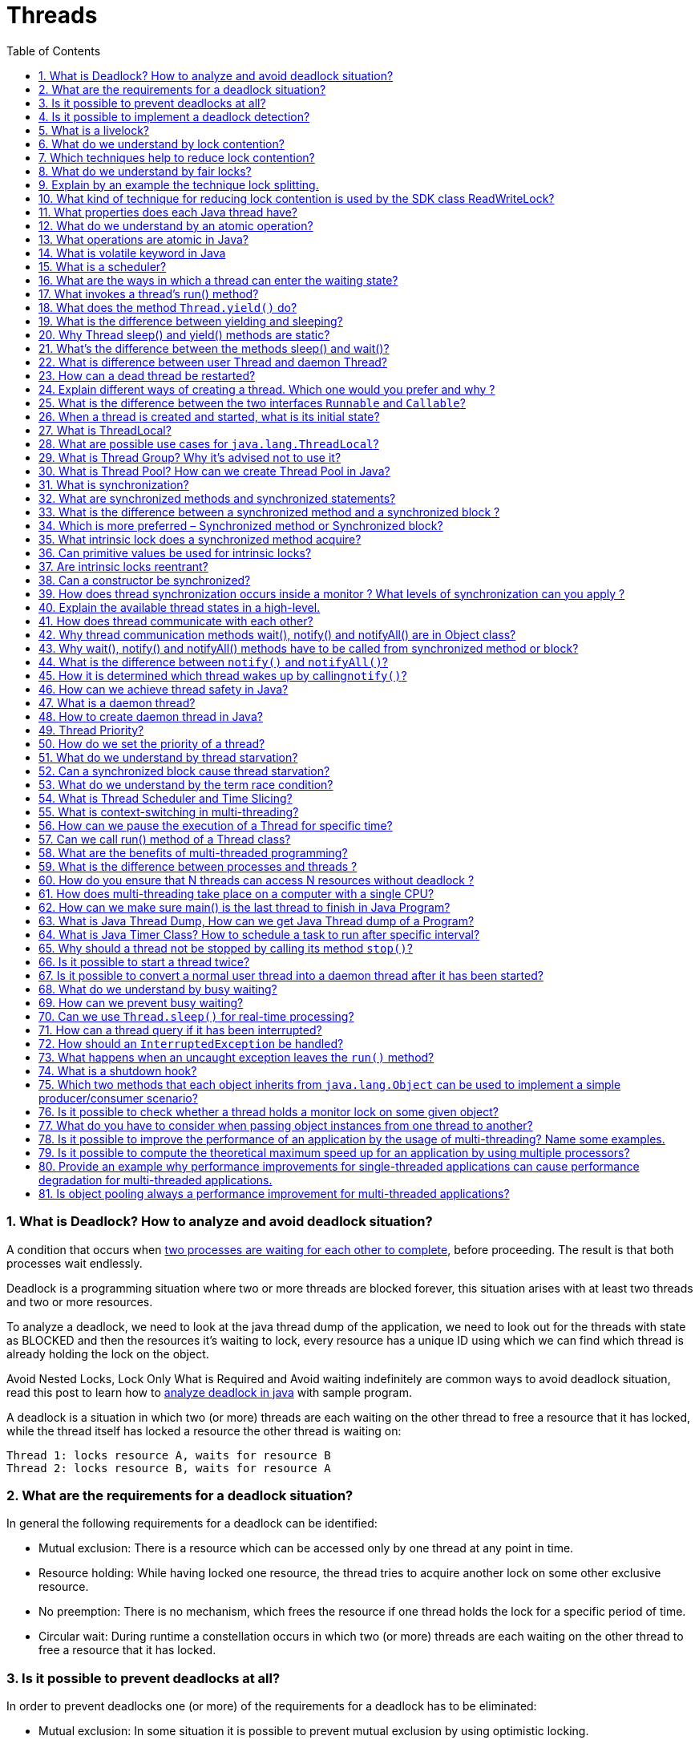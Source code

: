 = Threads
:toc: macro
:numbered:

toc::[]




=== What is Deadlock? How to analyze and avoid deadlock situation?

A condition that occurs when http://www.javacodegeeks.com/2013/01/java-deadlock-example-how-to-analyze-deadlock-situation.html[two processes are waiting for each other to complete], before proceeding. The result is that both processes wait endlessly.

Deadlock is a programming situation where two or more threads are blocked forever, this situation arises with at least two threads and two or more resources.

To analyze a deadlock, we need to look at the java thread dump of the application, we need to look out for the threads with state as BLOCKED and then the resources it’s waiting to lock, every resource has a unique ID using which we can find which thread is already holding the lock on the object.

Avoid Nested Locks, Lock Only What is Required and Avoid waiting indefinitely are common ways to avoid deadlock situation, read this post to learn how to http://www.journaldev.com/1058/java-deadlock-example-and-how-to-analyze-deadlock-situation[analyze deadlock in java] with sample program.

A deadlock is a situation in which two (or more) threads are each waiting on the other thread to free a resource that it has locked, while the thread itself has locked a resource the other thread is waiting on:  

 Thread 1: locks resource A, waits for resource B  
 Thread 2: locks resource B, waits for resource A


=== What are the requirements for a deadlock situation?

In general the following requirements for a deadlock can be identified:

*   Mutual exclusion: There is a resource which can be accessed only by one thread at any point in time.
*   Resource holding: While having locked one resource, the thread tries to acquire another lock on some other exclusive resource.
*   No preemption: There is no mechanism, which frees the resource if one thread holds the lock for a specific period of time.
*   Circular wait: During runtime a constellation occurs in which two (or more) threads are each waiting on the other thread to free a resource that it has locked.



=== Is it possible to prevent deadlocks at all?

In order to prevent deadlocks one (or more) of the requirements for a deadlock has to be eliminated:

*   Mutual exclusion: In some situation it is possible to prevent mutual exclusion by using optimistic locking.
*   Resource holding: A thread may release all its exclusive locks, when it does not succeed in obtaining all exclusive locks.
*   No preemption: Using a timeout for an exclusive lock frees the lock after a given amount of time.
*   Circular wait: When all exclusive locks are obtained by all threads in the same sequence, no circular wait occurs.


=== Is it possible to implement a deadlock detection?

When all exclusive locks are monitored and modelled as a directed graph, a deadlock detection system can search for two threads that are each waiting on the other thread to free a resource that it has locked. The waiting threads can then be forced by some kind of exception to release the lock the other thread is waiting on.



=== What is a livelock?

A livelock is a situation in which two or more threads block each other by responding to an action that is caused by another thread. In contrast to a deadlock situation, where two or more threads wait in one specific state, the threads that participate in a livelock change their state in a way that prevents progress on their regular work. An example would be a situation in which two threads try to acquire two locks, but release a lock they have acquired when they cannot acquire the second lock. It may now happen that both threads concurrently try to acquire the first thread. As only one thread succeeds, the second thread may succeed in acquiring the second lock. Now both threads hold two different locks, but as both want to have both locks, they release their lock and try again from the beginning. This situation may now happen again and again.


=== What do we understand by lock contention?

Lock contention occurs, when two or more threads are competing in the acquisition of a lock. The scheduler has to decide whether it lets the thread, which has to wait sleeping and performs a context switch to let another thread occupy the CPU, or if letting the waiting thread busy-waiting is more efficient. Both ways introduce idle time to the inferior thread.


=== Which techniques help to reduce lock contention?

In some cases lock contention can be reduced by applying one of the following techniques:

*   The scope of the lock is reduced.
*   The number of times a certain lock is acquired is reduced (lock splitting).
*   Using hardware supported optimistic locking operations instead of synchronization.
*   Avoid synchronization where possible.
*   Avoid object pooling.



=== What do we understand by fair locks?

A fair lock takes the waiting time of the threads into account when choosing the next thread that passes the barrier to some exclusive resource. An example implementation of a fair lock is provided by the Java SDK:``java.util.concurrent.locks.ReentrantLock``. If the constructor with the boolean flag set to true is used, the ReentrantLock grants access to the longest-waiting thread.




=== Explain by an example the technique lock splitting.

Lock splitting may be a way to reduce lock contention when one lock is used to synchronize access to different aspects of the same application. Suppose we have a class that implements the computation of some statistical data of our application. A first version of this class uses the keyword synchronized in each method signature in order to guard the internal state before corruption by multiple concurrent threads. This also means that each method invocation may cause lock contention as other threads may try to acquire the same lock simultaneously. But it may be possible to split the lock on the object instance into a few smaller locks for each type of statistical data within each method. Hence thread T1 that tries to increment the statistical data D1 does not have to wait for the lock while thread T2 simultaneously updates the data D2.


=== What kind of technique for reducing lock contention is used by the SDK class ReadWriteLock?

The SDK class ``ReadWriteLock`` uses the fact that concurrent threads do not have to acquire a lock when they want to read a value when no other thread tries to update the value. This is implemented by a pair of locks, one for read-only operations and one for writing operations. While the read-only lock may be obtained by more than one thread, the implementation guarantees that all read operation see an updated value once the write lock is released.







=== What properties does each Java thread have?

Each Java thread has the following properties:

*   an identifier of type long that is unique within the JVM
*   a name of type String
*   a priority of type int
*   a state of type ``java.lang.Thread.State``
*   a thread group the thread belongs to


=== What do we understand by an atomic operation?

An atomic operation is an operation that is either executed completely or not at all.


=== What operations are atomic in Java?

The Java language provides some basic operations that are atomic and that therefore can be used to make sure that concurrent threads always see the same value:

*   Read and write operations to reference variables and primitive variables (except long and double)
*   Read and write operations for all variables declared as volatile



=== What is volatile keyword in Java

When we use volatile keyword with a variable, all the threads read it’s value directly from the memory and don’t cache it. This makes sure that the value read is the same as in the memory.



=== What is a scheduler?

A scheduler is the implementation of a scheduling algorithm that manages access of processes and threads to some limited resource like the processor or some I/O channel. The goal of most scheduling algorithms is to provide some kind of load balancing for the available processes/threads that guarantees that each process/thread gets an appropriate time frame to access the requested resource exclusively.


=== What are the ways in which a thread can enter the waiting state?  

A thread can enter the waiting state by invoking its sleep() method, by blocking on IO, by unsuccessfully attempting to acquire an object's lock, or by invoking an object's wait() method. It can also enter the waiting state by invoking its (deprecated) suspend() method.



=== What invokes a thread's run() method?  

After a thread is started, via its start() method of the Thread class, the JVM invokes the thread's run() method when the thread is initially executed.



=== What does the method ``Thread.yield()`` do?

An invocation of the static method ``Thread.yield()`` gives the scheduler a hint that the current thread is willing to free the processor. The scheduler is free to ignore this hint. As it is not defined which thread will get the processor after the invocation of ``Thread.yield()``, it may even happen that the current thread becomes the “next” thread to be executed.


=== What is the difference between yielding and sleeping?  

When a task invokes its yield() method, it returns to the ready state. When a task invokes its sleep() method, it returns to the waiting state.


=== Why Thread sleep() and yield() methods are static?

Thread sleep() and yield() methods work on the currently executing thread. So there is no point in invoking these methods on some other threads that are in wait state. That’s why these methods are made static so that when this method is called statically, it works on the current executing thread and avoid confusion to the programmers who might think that they can invoke these methods on some non-running threads.



=== What's the difference between the methods sleep() and wait()?  

The code sleep(2000); puts thread aside for exactly two seconds. The code wait(2000), causes a wait of up to two second. A thread could stop waiting earlier if it receives the notify() or notifyAll() call. The method wait() is defined in the class Object and the method sleep() is defined in the class Thread.  


=== What is difference between user Thread and daemon Thread?

When we create a Thread in java program, it’s known as user thread. A daemon thread runs in background and doesn’t prevent JVM from terminating. When there are no user threads running, JVM shutdown the program and quits. A child thread created from daemon thread is also a daemon thread.


=== How can a dead thread be restarted?  

A dead thread cannot be restarted.


=== Explain different ways of creating a thread. Which one would you prefer and why ? 

There are three ways that can be used in order for a ``http://docs.oracle.com/javase/7/docs/api/java/lang/Thread.html[Thread]`` to be created:

*   A class may extend the ``http://docs.oracle.com/javase/7/docs/api/java/lang/Thread.html[Thread]`` class.
*   A class may implement the ``http://docs.oracle.com/javase/7/docs/api/java/lang/Runnable.html[Runnable]`` interface.
*   An application can use the ``http://docs.oracle.com/javase/7/docs/api/java/util/concurrent/Executor.html[Executor]`` framework, in order to create a thread pool.

The ``http://docs.oracle.com/javase/7/docs/api/java/lang/Runnable.html[Runnable]`` interface is preferred, as it does not require an object to inherit the ``http://docs.oracle.com/javase/7/docs/api/java/lang/Thread.html[Thread]`` class. In case your application design requires multiple inheritance, only interfaces can help you. Also, the thread pool is very efficient and can be implemented and used very easily.


=== What is the difference between the two interfaces ``Runnable`` and ``Callable``?

The interface ``Runnable`` defines the method ``run()`` without any return value whereas the interface ``Callable`` allows the method ``call()`` to return a value and to throw an exception.



=== When a thread is created and started, what is its initial state?  

A thread is in the ready state as initial state after it has been created and started.


=== What is ThreadLocal?

Java ThreadLocal is used to create thread-local variables. We know that all threads of an Object share it’s variables, so if the variable is not thread safe, we can use synchronization but if we want to avoid synchronization, we can use ThreadLocal variables.  

Every thread has it’s own ThreadLocal variable and they can use it’s get() and set() methods to get the default value or change it’s value local to Thread. ThreadLocal instances are typically private static fields in classes that wish to associate state with a thread. Check this post for small example program showing http://www.journaldev.com/1076/java-threadlocal-example-to-create-thread-local-variables[ThreadLocal Example].

As memory is shared between different threads, ``ThreadLocal`` provides a way to store and retrieve values for each thread separately. Implementations of ``ThreadLocal`` store and retrieve the values for each thread independently such that when thread A stores the value A1 and thread B stores the value B1 in the same instance of ``ThreadLocal``, thread A later on retrieves value A1 from this ``ThreadLocal`` instance and thread B retrieves value B1.


=== What are possible use cases for ``java.lang.ThreadLocal``?

Instances of ``ThreadLocal`` can be used to transport information throughout the application without the need to pass this from method to method. Examples would be the transportation of security/login information within an instance of``ThreadLocal`` such that it is accessible by each method. Another use case would be to transport transaction information or in general objects that should be accessible in all methods without passing them from method to method.


=== What is Thread Group? Why it’s advised not to use it?

Each thread belongs to a group of threads. The JDK class ``java.lang.ThreadGroup`` provides some methods to handle a whole group of Threads. With these methods we can, for example, interrupt all threads of a group or set their maximum priority.

ThreadGroup is a class which was intended to provide information about a thread group. ThreadGroup API is weak and it doesn’t have any functionality that is not provided by Thread. Two of the major feature it had are to get the list of active threads in a thread group and to set the uncaught exception handler for the thread. But Java 1.5 has added__setUncaughtExceptionHandler(UncaughtExceptionHandler eh)__ method using which we can add uncaught exception handler to the thread. So ThreadGroup is obsolete and hence not advised to use anymore.

[source,java]
----
t1.setUncaughtExceptionHandler(new UncaughtExceptionHandler(){
 
    @Override
    public void uncaughtException(Thread t, Throwable e) {
        System.out.println("exception occured:"+e.getMessage());
    }
     
});
----


=== What is Thread Pool? How can we create Thread Pool in Java?

A thread pool manages the pool of worker threads, it contains a queue that keeps tasks waiting to get executed.

A thread pool manages the collection of Runnable threads and worker threads execute Runnable from the queue.

java.util.concurrent.Executors provide implementation of java.util.concurrent.Executor interface to create the thread pool in java. http://www.journaldev.com/1069/java-thread-pool-example-using-executors-and-threadpoolexecutor[Thread Pool Example] program shows how to create and use Thread Pool in java. Or read http://www.journaldev.com/2340/java-scheduledthreadpoolexecutor-example-to-schedule-tasks-after-delay-and-execute-periodically[ScheduledThreadPoolExecutor Example] to know how to schedule tasks after certain delay.


=== What is synchronization?  

Synchronization is the capability to control the access of multiple threads to shared resources. synchronized keyword in java provides locking which ensures mutual exclusive access of shared resource and prevent data race.  


=== What are synchronized methods and synchronized statements?  

Synchronized methods are methods that are used to control access to an object. A synchronized statement can only be executed after a thread has acquired the lock for the object or class referenced in the synchronized statement.


=== What is the difference between a synchronized method and a synchronized block ? 

In Java programming, each object has a lock. A thread can acquire the lock for an object by using the synchronized keyword. The synchronized keyword can be applied in a method level (coarse grained lock) or block level of code (fine grained lock).


=== Which is more preferred – Synchronized method or Synchronized block?

Synchronized block is more preferred way because it doesn’t lock the Object, synchronized methods lock the Object and if there are multiple synchronization blocks in the class, even though they are not related, it will stop them from execution and put them in wait state to get the lock on Object.

=== What intrinsic lock does a synchronized method acquire?

A synchronized method acquires the intrinsic lock for that method’s object and releases it when the method returns. Even if the method throws an exception, the intrinsic lock is released. Hence a synchronized method is equal to the following code:

[source,java]
----
public void method() {
    synchronized(this) {
        ...
    }
}
----


=== Can primitive values be used for intrinsic locks?

No, primitive values cannot be used for intrinsic locks.


=== Are intrinsic locks reentrant?

Yes, intrinsic locks can be accessed by the same thread again and again. Otherwise code that acquires a lock would have to pay attention that it does not accidently tries to acquire a lock it has already acquired.



=== Can a constructor be synchronized?

No, a constructor cannot be synchronized. The reason why this leads to an syntax error is the fact that only the constructing thread should have access to the object being constructed.



=== How does thread synchronization occurs inside a monitor ? What levels of synchronization can you apply ? 

The JVM uses locks in conjunction with monitors. A monitor is basically a guardian that watches over a sequence of synchronized code and ensuring that only one thread at a time executes a synchronized piece of code. Each monitor is associated with an object reference. The thread is not allowed to execute the code until it obtains the lock.


=== Explain the available thread states in a high-level. 

During its execution, a thread can reside in one of the following ``https://docs.oracle.com/javase/8/docs/api/java/lang/Thread.State.html[states]``:

*   ``**https://docs.oracle.com/javase/8/docs/api/java/lang/Thread.State.html#NEW[NEW]**``: The thread becomes ready to run, but does not necessarily start running immediately.
*   ``**https://docs.oracle.com/javase/8/docs/api/java/lang/Thread.State.html#RUNNABLE[RUNNABLE]**``: The Java Virtual Machine (JVM) is actively executing the thread’s code.
*   ``**https://docs.oracle.com/javase/8/docs/api/java/lang/Thread.State.html#BLOCKED[BLOCKED]**``: The thread is in a blocked state while waiting for a monitor lock.
*   ``**https://docs.oracle.com/javase/8/docs/api/java/lang/Thread.State.html#WAITING[WAITING]**``: The thread waits for another thread to perform a particular action.
*   ``**https://docs.oracle.com/javase/8/docs/api/java/lang/Thread.State.html#TIMED_WAITING[TIMED_WAITING]**``: The thread waits for another thread to perform a particular action up to a specified waiting time.
*   ``**https://docs.oracle.com/javase/8/docs/api/java/lang/Thread.State.html#TERMINATED[TERMINATED]**``: The thread has finished its execution.


When we create a Thread in java program, its state is New. +
Then we start the thread that change it’s state to Runnable. +
Thread Scheduler is responsible to allocate CPU to threads in Runnable thread pool and change their state to Running. +
Other Thread states are Waiting, Blocked and Dead. Read this post to learn more about http://www.journaldev.com/1044/life-cycle-of-thread-understanding-thread-states-in-java[life cycle of thread].






=== How does thread communicate with each other?

When threads share resources, communication between Threads is important to coordinate their efforts. Object class wait(), notify() and notifyAll() methods allows threads to communicate about the lock status of a resource. Check this post to learn more about http://www.journaldev.com/1037/java-thread-wait-notify-and-notifyall-example[thread wait, notify and notifyAll].


=== Why thread communication methods wait(), notify() and notifyAll() are in Object class?

In Java every Object has a monitor and wait, notify methods are used to wait for the Object monitor or to notify other threads that Object monitor is free now. There is no monitor on threads in java and synchronization can be used with any Object, that’s why it’s part of Object class so that every class in java has these essential methods for inter thread communication.


=== Why wait(), notify() and notifyAll() methods have to be called from synchronized method or block?

When a Thread calls wait() on any Object, it must have the monitor on the Object that it will leave and goes in wait state until any other thread call notify() on this Object. Similarly when a thread calls notify() on any Object, it leaves the monitor on the Object and other waiting threads can get the monitor on the Object. Since all these methods require Thread to have the Object monitor, that can be achieved only by synchronization, they need to be called from synchronized method or block.


=== What is the difference between ``notify()`` and ``notifyAll()``?

Both methods are used to wake up one or more threads that have put themselves to sleep by calling ``wait()``. While``notify()`` only wakes up one of the waiting threads, ``notifyAll()`` wakes up all waiting threads.


=== How it is determined which thread wakes up by calling``notify()``?

It is not specified which threads will be woken up by calling ``notify()`` if more than one thread is waiting. Hence code should not rely on any concrete JVM implementation.







=== How can we achieve thread safety in Java?

There are several ways to achieve thread safety in java – synchronization, atomic concurrent classes, implementing concurrent Lock interface, using volatile keyword, using immutable classes and Thread safe classes. Learn more at http://www.journaldev.com/1061/java-synchronization-and-thread-safety-tutorial-with-examples[thread safety tutorial].





=== What is a daemon thread?

A daemon thread is a thread whose execution state is not evaluated when the JVM decides if it should stop or not. The JVM stops when all user threads (in contrast to the daemon threads) are terminated. Hence daemon threads can be used to implement for example monitoring functionality as the thread is stopped by the JVM as soon as all user threads have stopped


=== How to create daemon thread in Java?

Thread class setDaemon(true) can be used to create daemon thread in java. We need to call this method before calling start() method else it will throw IllegalThreadStateException.








=== Thread Priority?

Every thread has a priority, usually higher priority thread gets precedence in execution but it depends on Thread Scheduler implementation that is OS dependent. We can specify the priority of thread but it doesn’t guarantee that higher priority thread will get executed before lower priority thread. Thread priority is an __int__ whose value varies from 1 to 10 where 1 is the lowest priority thread and 10 is the highest priority thread.

=== How do we set the priority of a thread?

The priority of a thread is set by using the method ``setPriority(int)``. To set the priority to the maximum value, we use the constant ``Thread.MAX_PRIORITY`` and to set it to the minimum value we use the constant ``Thread.MIN_PRIORITY`` because these values can differ between different JVM implementations.


=== What do we understand by thread starvation?

Threads with lower priority get less time for execution than threads with higher priority. When the threads with lower priority performs a long enduring computations, it may happen that these threads do not get enough time to finish their computations just in time. They seem to “starve” away as threads with higher priority steal them their computation time.


=== Can a synchronized block cause thread starvation?

The order in which threads can enter a synchronized block is not defined. So in theory it may happen that in case many threads are waiting for the entrance to a synchronized block, some threads have to wait longer than other threads. Hence they do not get enough computation time to finish their work in time.


=== What do we understand by the term race condition?

A race condition describes constellations in which the outcome of some multi-threaded implementation depends on the exact timing behavior of the participating threads. In most cases it is not desirable to have such a kind of behavior, hence the term race condition also means that a bug due to missing thread synchronization leads to the differing outcome. A simple example for a race condition is the incrementation of an integer variable by two concurrent threads. As the operation consists of more than one single and atomic operation, it may happen that both threads read and increment the same value. After this concurrent incrementation the amount of the integer variable is not increased by two but only by one.



=== What is Thread Scheduler and Time Slicing?

Thread Scheduler is the Operating System service that allocates the CPU time to the available runnable threads. Once we create and start a thread, it’s execution depends on the implementation of Thread Scheduler. Time Slicing is the process to divide the available CPU time to the available runnable threads. Allocation of CPU time to threads can be based on thread priority or the thread waiting for longer time will get more priority in getting CPU time. Thread scheduling can’t be controlled by java, so it’s always better to control it from application itself.


=== What is context-switching in multi-threading?

Context Switching is the process of storing and restoring of CPU state so that Thread execution can be resumed from the same point at a later point of time. Context Switching is the essential feature for multitasking operating system and support for multi-threaded environment.



=== How can we pause the execution of a Thread for specific time?

We can use Thread class sleep() method to pause the execution of Thread for certain time. Note that this will not stop the processing of thread for specific time, once the thread awake from sleep, it’s state gets changed to runnable and based on thread scheduling, it gets executed.


=== Can we call run() method of a Thread class?

Yes, we can call run() method of a Thread class but then it will behave like a normal method. To actually execute it in a Thread, we need to start it using **Thread.start()** method.



=== What are the benefits of multi-threaded programming?

In Multi-Threaded programming, multiple threads are executing concurrently that improves the performance because CPU is not idle incase some thread is waiting to get some resources. Multiple threads share the heap memory, so it’s good to create multiple threads to execute some task rather than creating multiple processes. For example, Servlets are better in performance than CGI because Servlet support multi-threading but CGI doesn’t.


=== What is the difference between processes and threads ? 

A process is an execution of a program, while a``http://docs.oracle.com/javase/7/docs/api/java/lang/Thread.html[Thread]`` is a single execution sequence within a process. A process can contain multiple threads. A ``http://docs.oracle.com/javase/7/docs/api/java/lang/Thread.html[Thread]`` is sometimes called a lightweight process.

A process is a self contained execution environment and it can be seen as a program or application whereas Thread is a single task of execution within the process. Java runtime environment runs as a single process which contains different classes and programs as processes. Thread can be called lightweight process. Thread requires less resources to create and exists in the process, thread shares the process resources.

A process is an execution environment provided by the operating system that has its own set of private resources (e.g. memory, open files, etc.). Threads, in contrast to processes, live within a process and share their resources (memory, open files, etc.) with the other threads of the process. The ability to share resources between different threads makes thread more suitable for tasks where performance is a significant requirement.

In Java, processes correspond to a running Java Virtual Machine (JVM) whereas threads live within the JVM and can be created and stopped by the Java application dynamically at runtime.




=== How do you ensure that N threads can access N resources without deadlock ? 

A very simple way to avoid deadlock while using N threads is to impose an ordering on the locks and force each thread to follow that ordering. Thus, if all threads lock and unlock the mutexes in the same order, no deadlocks can arise.


=== How does multi-threading take place on a computer with a single CPU?  

The operating system's task scheduler allocates execution time to multiple tasks. By quickly switching between executing tasks, it creates the impression that tasks execute sequentially.  



=== How can we make sure main() is the last thread to finish in Java Program?

We can use Thread join() method to make sure all the threads created by the program is dead before finishing the main function. Here is an article about http://www.journaldev.com/1024/java-thread-join-example-with-explanation[Thread join method].


=== What is Java Thread Dump, How can we get Java Thread dump of a Program?

Thread dump is list of all the threads active in the JVM, thread dumps are very helpful in analyzing bottlenecks in the application and analyzing deadlock situations. There are many ways using which we can generate Thread dump – Using Profiler, Kill -3 command, jstack tool etc. I prefer jstack tool to generate thread dump of a program because it’s easy to use and comes with JDK installation. Since it’s a terminal based tool, we can create script to generate thread dump at regular intervals to analyze it later on. Read this post to know more about http://www.journaldev.com/1053/how-to-generate-thread-dump-in-java[generating thread dump in java].


=== What is Java Timer Class? How to schedule a task to run after specific interval?

java.util.Timer is a utility class that can be used to schedule a thread to be executed at certain time in future. Java Timer class can be used to schedule a task to be run one-time or to be run at regular intervals.

java.util.TimerTask is an **http://www.journaldev.com/1582/abstract-class-in-java-with-example[abstract class]** that implements Runnable interface and we need to extend this class to create our own TimerTask that can be scheduled using java Timer class.

Check this post for http://www.journaldev.com/1050/java-timer-and-timertask-example-tutorial[java Timer example].


=== Why should a thread not be stopped by calling its method ``stop()``?

A thread should not be stopped by using the deprecated methods ``stop()`` of ``java.lang.Thread``, as a call of this method causes the thread to unlock all monitors it has acquired. If any object protected by one of the released locks was in an inconsistent state, this state gets visible to all other threads. This can cause arbitrary behavior when other threads work this this inconsistent object.

=== Is it possible to start a thread twice?

No, after having started a thread by invoking its ``start()`` method, a second invocation of ``start()`` will throw an``IllegalThreadStateException``.


=== Is it possible to convert a normal user thread into a daemon thread after it has been started?

A user thread cannot be converted into a daemon thread once it has been started. Invoking the method``thread.setDaemon(true)`` on an already running thread instance causes a ``IllegalThreadStateException``.


=== What do we understand by busy waiting?

Busy waiting means implementations that wait for an event by performing some active computations that let the thread/process occupy the processor although it could be removed from it by the scheduler. An example for busy waiting would be to spend the waiting time within a loop that determines the current time again and again until a certain point in time is reached:

[source,java]
----
Thread thread = new Thread(new Runnable() {
    @Override
    public void run() {
        long millisToStop = System.currentTimeMillis() + 5000;
        long currentTimeMillis = System.currentTimeMillis();
        while (millisToStop > currentTimeMillis) {
            currentTimeMillis = System.currentTimeMillis();
        }
    }
});
----


=== How can we prevent busy waiting?

One way to prevent busy waiting is to put the current thread to sleep for a given amount of time. This can be done by calling the method ``java.lang.Thread.sleep(long)`` by passing the number of milliseconds to sleep as an argument.


=== Can we use ``Thread.sleep()`` for real-time processing?

The number of milliseconds passed to an invocation of ``Thread.sleep(long)`` is only an indication for the scheduler how long the current thread does not need to be executed. It may happen that the scheduler lets the thread execute again a few milliseconds earlier or later depending on the actual implementation. Hence an invocation of ``Thread.sleep()`` should not be used for real-time processing.


=== How can a thread query if it has been interrupted?

If the thread is not within a method like ``Thread.sleep()`` that would throw an ``InterruptedException``, the thread can query if it has been interrupted by calling either the static method ``Thread.interrupted()`` or the method ``isInterrupted()`` that it has inherited from ``java.lang.Thread.``


=== How should an ``InterruptedException`` be handled?

Methods like ``sleep()`` and ``join()`` throw an ``InterruptedException`` to tell the caller that another thread has interrupted this thread. In most cases this is done in order to tell the current thread to stop its current computations and to finish them unexpectedly. Hence ignoring the exception by catching it and only logging it to the console or some log file is often not the appropriate way to handle this kind of exception. The problem with this exception is, that the method ``run()`` of the Runnable interface does not allow that ``run()`` throws any exceptions. So just rethrowing it does not help. This means the implementation of ``run()`` has to handle this checked exception itself and this often leads to the fact that it its caught and ignored.


=== What happens when an uncaught exception leaves the ``run()`` method?

I can happen that an unchecked exception escapes from the ``run()`` method. In this case the thread is stopped by the Java Virtual Machine. It is possible to catch this exception by registering an instance that implements the interface``UncaughtExceptionHandler`` as an exception handler.

This is either done by invoking the static method``Thread.setDefaultUncaughtExceptionHandler(Thread.UncaughtExceptionHandler)``, which tells the JVM to use the provided handler in case there was no specific handler registerd on the thread itself, or by invoking``setUncaughtExceptionHandler(Thread.UncaughtExceptionHandler)`` on the thread instance itself.



=== What is a shutdown hook?

A shutdown hook is a thread that gets executed when the JVM shuts down. It can be registered by invoking``addShutdownHook(Runnable)`` on the Runtime instance:

[source,java]
----
Runtime.getRuntime().addShutdownHook(new Thread() {
    @Override
    public void run() {
 
    }
});

----



=== Which two methods that each object inherits from ``java.lang.Object`` can be used to implement a simple producer/consumer scenario?

When a worker thread has finished its current task and the queue for new tasks is empty, it can free the processor by acquiring an intrinsic lock on the queue object and by calling the method ``wait()``. The thread will be woken up by some producer thread that has put a new task into the queue and that again acquires the same intrinsic lock on the queue object and calls ``notify()`` on it.



=== Is it possible to check whether a thread holds a monitor lock on some given object?

The class ``java.lang.Thread`` provides the static method ``Thread.holdsLock(Object)`` that returns true if and only if the current thread holds the lock on the object given as argument to the method invocation.


=== What do you have to consider when passing object instances from one thread to another?

When passing objects between threads, you will have to pay attention that these objects are not manipulated by two threads at the same time. An example would be a ``Map`` implementation whose key/value pairs are modified by two concurrent threads. In order to avoid problems with concurrent modifications you can design an object to be immutable.


=== Is it possible to improve the performance of an application by the usage of multi-threading? Name some examples.

If we have more than one CPU core available, the performance of an application can be improved by multi-threading if it is possible to parallelize the computations over the available CPU cores. An example would be an application that should scale all images that are stored within a local directory structure. Instead of iterating over all images one after the other, a producer/consumer implementation can use a single thread to scan the directory structure and a bunch of worker threads that perform the actual scaling operation. Another example would be an application that mirrors some web page. Instead of loading one HTML page after the other, a producer thread can parse the first HTML page and issue the links it found into a queue. The worker threads monitor the queue and load the web pages found by the parser. While the worker threads wait for the page to get loaded completely, other threads can use the CPU to parse the already loaded pages and issue new requests.



=== Is it possible to compute the theoretical maximum speed up for an application by using multiple processors?

Amdahl’s law provides a formula to compute the theoretical maximum speed up by providing multiple processors to an application. The theoretical speedup is computed by ``S(n) = 1 / (B + (1-B)/n)`` where ``n`` denotes the number of processors and ``B`` the fraction of the program that cannot be executed in parallel. When n converges against infinity, the term ``(1-B)/n``converges against zero. Hence the formula can be reduced in this special case to ``1/B``. As we can see, the theoretical maximum speedup behaves reciprocal to the fraction that has to be executed serially. This means the lower this fraction is, the more theoretical speedup can be achieved.


=== Provide an example why performance improvements for single-threaded applications can cause performance degradation for multi-threaded applications.

A prominent example for such optimizations is a ``List`` implementation that holds the number of elements as a separate variable. This improves the performance for single-threaded applications as the ``size()`` operation does not have to iterate over all elements but can return the current number of elements directly. Within a multi-threaded application the additional counter has to be guarded by a lock as multiple concurrent threads may insert elements into the list. This additional lock can cost performance when there are more updates to the list than invocations of the ``size()`` operation.


=== Is object pooling always a performance improvement for multi-threaded applications?

Object pools that try to avoid the construction of new objects by pooling them can improve the performance of single-threaded applications as the cost for object creation is interchanged by requesting a new object from the pool. In multi-threaded applications such an object pool has to have synchronized access to the pool and the additional costs of lock contention may outweigh the saved costs of the additional construction and garbage collection of the new objects. Hence object pooling may not always improve the overall performance of a multi-threaded application.




























